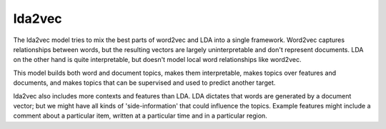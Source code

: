 lda2vec
-------

The lda2vec model tries to mix the best parts of word2vec and LDA into a single framework.
Word2vec captures relationships between words, but the resulting vectors are largely
uninterpretable and don't represent documents. LDA on the other hand is quite interpretable,
but doesn't model local word relationships like word2vec.

This model builds both word and document topics, makes them interpretable, makes topics over
features and documents, and makes topics that can be supervised and used to predict another
target.

lda2vec also includes more contexts and features than LDA. LDA dictates that words are generated
by a document vector; but we might have all kinds of 'side-information' that could influence the
topics. Example features might include a comment about a particular item, written at a particular
time and in a particular region.